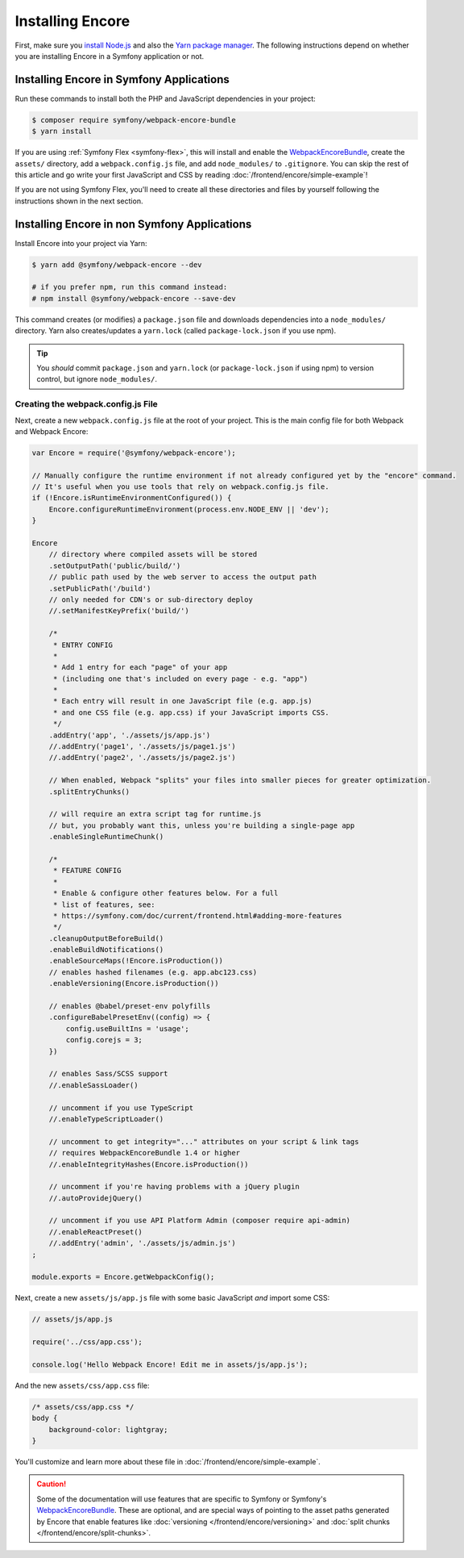 Installing Encore
=================

First, make sure you `install Node.js`_ and also the `Yarn package manager`_.
The following instructions depend on whether you are installing Encore in a
Symfony application or not.

Installing Encore in Symfony Applications
-----------------------------------------

Run these commands to install both the PHP and JavaScript dependencies in your
project:

.. code-block:: terminal

    $ composer require symfony/webpack-encore-bundle
    $ yarn install

If you are using :ref:`Symfony Flex <symfony-flex>`, this will install and enable
the `WebpackEncoreBundle`_, create the ``assets/`` directory, add a
``webpack.config.js`` file, and add ``node_modules/`` to ``.gitignore``. You can
skip the rest of this article and go write your first JavaScript and CSS by
reading :doc:`/frontend/encore/simple-example`!

If you are not using Symfony Flex, you'll need to create all these directories
and files by yourself following the instructions shown in the next section.

Installing Encore in non Symfony Applications
---------------------------------------------

Install Encore into your project via Yarn:

.. code-block:: terminal

    $ yarn add @symfony/webpack-encore --dev

    # if you prefer npm, run this command instead:
    # npm install @symfony/webpack-encore --save-dev

This command creates (or modifies) a ``package.json`` file and downloads
dependencies into a ``node_modules/`` directory. Yarn also creates/updates a
``yarn.lock`` (called ``package-lock.json`` if you use npm).

.. tip::

    You *should* commit ``package.json`` and ``yarn.lock`` (or ``package-lock.json``
    if using npm) to version control, but ignore ``node_modules/``.

Creating the webpack.config.js File
~~~~~~~~~~~~~~~~~~~~~~~~~~~~~~~~~~~

Next, create a new ``webpack.config.js`` file at the root of your project. This
is the main config file for both Webpack and Webpack Encore:

.. code-block:: javascript

    var Encore = require('@symfony/webpack-encore');

    // Manually configure the runtime environment if not already configured yet by the "encore" command.
    // It's useful when you use tools that rely on webpack.config.js file.
    if (!Encore.isRuntimeEnvironmentConfigured()) {
        Encore.configureRuntimeEnvironment(process.env.NODE_ENV || 'dev');
    }

    Encore
        // directory where compiled assets will be stored
        .setOutputPath('public/build/')
        // public path used by the web server to access the output path
        .setPublicPath('/build')
        // only needed for CDN's or sub-directory deploy
        //.setManifestKeyPrefix('build/')

        /*
         * ENTRY CONFIG
         *
         * Add 1 entry for each "page" of your app
         * (including one that's included on every page - e.g. "app")
         *
         * Each entry will result in one JavaScript file (e.g. app.js)
         * and one CSS file (e.g. app.css) if your JavaScript imports CSS.
         */
        .addEntry('app', './assets/js/app.js')
        //.addEntry('page1', './assets/js/page1.js')
        //.addEntry('page2', './assets/js/page2.js')

        // When enabled, Webpack "splits" your files into smaller pieces for greater optimization.
        .splitEntryChunks()

        // will require an extra script tag for runtime.js
        // but, you probably want this, unless you're building a single-page app
        .enableSingleRuntimeChunk()

        /*
         * FEATURE CONFIG
         *
         * Enable & configure other features below. For a full
         * list of features, see:
         * https://symfony.com/doc/current/frontend.html#adding-more-features
         */
        .cleanupOutputBeforeBuild()
        .enableBuildNotifications()
        .enableSourceMaps(!Encore.isProduction())
        // enables hashed filenames (e.g. app.abc123.css)
        .enableVersioning(Encore.isProduction())

        // enables @babel/preset-env polyfills
        .configureBabelPresetEnv((config) => {
            config.useBuiltIns = 'usage';
            config.corejs = 3;
        })

        // enables Sass/SCSS support
        //.enableSassLoader()

        // uncomment if you use TypeScript
        //.enableTypeScriptLoader()

        // uncomment to get integrity="..." attributes on your script & link tags
        // requires WebpackEncoreBundle 1.4 or higher
        //.enableIntegrityHashes(Encore.isProduction())

        // uncomment if you're having problems with a jQuery plugin
        //.autoProvidejQuery()

        // uncomment if you use API Platform Admin (composer require api-admin)
        //.enableReactPreset()
        //.addEntry('admin', './assets/js/admin.js')
    ;

    module.exports = Encore.getWebpackConfig();

Next, create a new ``assets/js/app.js`` file with some basic JavaScript *and*
import some CSS:

.. code-block:: javascript

    // assets/js/app.js

    require('../css/app.css');

    console.log('Hello Webpack Encore! Edit me in assets/js/app.js');

And the new ``assets/css/app.css`` file:

.. code-block:: css

    /* assets/css/app.css */
    body {
        background-color: lightgray;
    }

You'll customize and learn more about these file in :doc:`/frontend/encore/simple-example`.

.. caution::

    Some of the documentation will use features that are specific to Symfony or
    Symfony's `WebpackEncoreBundle`_. These are optional, and are special ways
    of pointing to the asset paths generated by Encore that enable features like
    :doc:`versioning </frontend/encore/versioning>` and
    :doc:`split chunks </frontend/encore/split-chunks>`.

.. _`install Node.js`: https://nodejs.org/en/download/
.. _`Yarn package manager`: https://yarnpkg.com/lang/en/docs/install/
.. _`WebpackEncoreBundle`: https://github.com/symfony/webpack-encore-bundle
